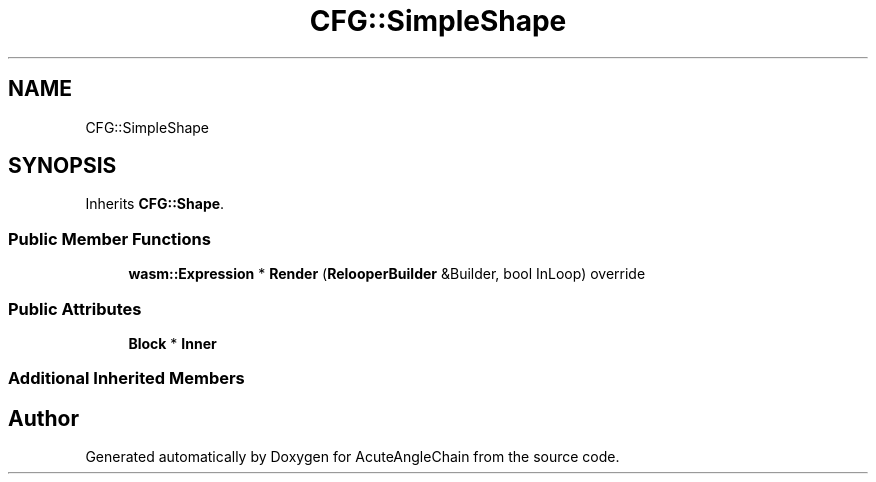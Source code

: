 .TH "CFG::SimpleShape" 3 "Sun Jun 3 2018" "AcuteAngleChain" \" -*- nroff -*-
.ad l
.nh
.SH NAME
CFG::SimpleShape
.SH SYNOPSIS
.br
.PP
.PP
Inherits \fBCFG::Shape\fP\&.
.SS "Public Member Functions"

.in +1c
.ti -1c
.RI "\fBwasm::Expression\fP * \fBRender\fP (\fBRelooperBuilder\fP &Builder, bool InLoop) override"
.br
.in -1c
.SS "Public Attributes"

.in +1c
.ti -1c
.RI "\fBBlock\fP * \fBInner\fP"
.br
.in -1c
.SS "Additional Inherited Members"


.SH "Author"
.PP 
Generated automatically by Doxygen for AcuteAngleChain from the source code\&.
